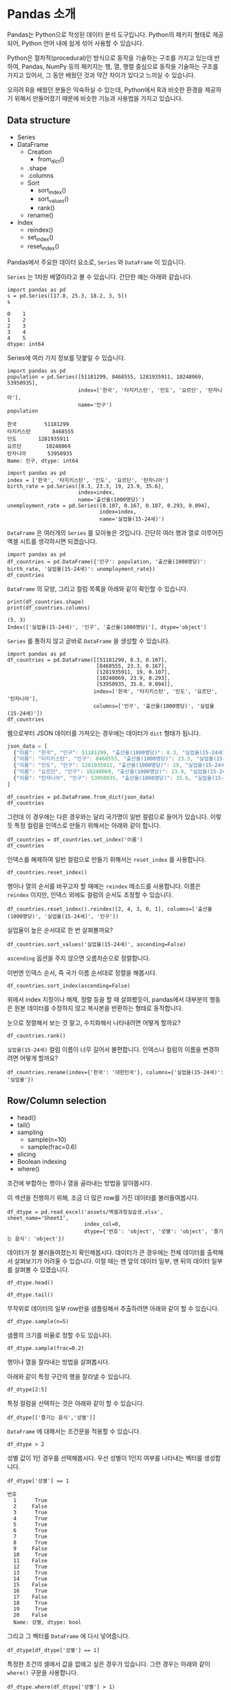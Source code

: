 * Pandas 소개

#+BEGIN_SRC ipython :session :exports none
  %matplotlib inline
  from tabulate import tabulate

  def tab(df):
      print(tabulate(df, headers='keys', tablefmt='orgtbl'))
#+END_SRC

Pandas는 Python으로 작성된 데이터 분석 도구입니다. Python의 패키지 형태로 제공되어, Python 언어 내에 쉽게 섞어 사용할 수 있습니다.

Python은 절차적(procedural)인 방식으로 동작을 기술하는 구조를 가지고 있는데 반하여, Pandas, NumPy 등의 패키지는 행, 열, 행렬 중심으로 동작을 기술하는 구조를 가지고 있어서, 그 동안 배웠던 것과 약간 차이가 있다고 느끼실 수 있습니다.

오히려 R을 배웠던 분들은 익숙하실 수 있는데, Python에서 R과 비슷한 환경을 제공하기 위해서 만들어졌기 때문에 비슷한 기능과 사용법을 가지고 있습니다.


** Data structure

   - Series
   - DataFrame
     - Creation
       - from_dict()
     - .shape
     - .columns
     - Sort
       - sort_index()
       - sort_values()
       - rank()
     - rename()
   - Index
     - reindex()
     - set_index()
     - reset_index()


Pandas에서 주요한 데이터 요소로, ~Series~ 와 ~DataFrame~ 이 있습니다.

~Series~ 는 1차원 배열이라고 볼 수 있습니다. 간단한 예는 아래와 같습니다.

#+BEGIN_SRC ipython :session :results raw :exports both
  import pandas as pd
  s = pd.Series([17.8, 25.3, 18.2, 3, 5])
  s
#+END_SRC

#+RESULTS:
#+BEGIN_EXAMPLE
  0    1
  1    2
  2    3
  3    4
  4    5
  dtype: int64
#+END_EXAMPLE

Series에 여러 가지 정보를 덧붙일 수 있습니다.

#+BEGIN_SRC ipython :session :results raw :exports both
  import pandas as pd
  population = pd.Series([51181299, 8468555, 1281935911, 10248069, 53950935],
                         index=['한국', '타지키스탄', '인도', '요르단', '탄자니아'],
                         name='인구')
  population
#+END_SRC

#+RESULTS:
#+BEGIN_EXAMPLE
  한국         51181299
  타지키스탄       8468555
  인도       1281935911
  요르단        10248069
  탄자니아       53950935
  Name: 인구, dtype: int64
#+END_EXAMPLE

#+BEGIN_SRC ipython :session :results raw :exports both
  import pandas as pd
  index = ['한국', '타지키스탄', '인도', '요르단', '탄자니아']
  birth_rate = pd.Series([8.3, 23.3, 19, 23.9, 35.6],
                         index=index,
                         name='출산율(1000명당)')
  unemployment_rate = pd.Series([0.107, 0.167, 0.107, 0.293, 0.094],
                                index=index,
                                name='실업율(15-24세)')
#+END_SRC

~DataFrame~ 은 여러개의 ~Series~ 를 모아놓은 것입니다. 간단히 여러 행과 열로 이루어진 엑셀 시트를 생각하시면 되겠습니다.

#+BEGIN_SRC ipython :session :results raw :exports code
  import pandas as pd
  df_countries = pd.DataFrame({'인구': population, '출산율(1000명당)': birth_rate, '실업율(15-24세)': unemployment_rate})
  df_countries
#+END_SRC

#+BEGIN_SRC ipython :session :results raw output :exports result
tab(df_countries)
#+END_SRC
#+RESULTS:
|            | 실업율(15-24세) |        인구 | 출산율(1000명당) |
|------------+-----------------+-------------+------------------|
| 한국       |           0.107 | 5.11813e+07 |              8.3 |
| 타지키스탄 |           0.167 | 8.46856e+06 |             23.3 |
| 인도       |           0.107 | 1.28194e+09 |               19 |
| 요르단     |           0.293 | 1.02481e+07 |             23.9 |
| 탄자니아   |           0.094 | 5.39509e+07 |             35.6 |

~DataFrame~ 의 모양, 그리고 컬럼 목록을 아래와 같이 확인할 수 있습니다.

#+BEGIN_SRC ipython :session :results output :exports both
  print(df_countries.shape)
  print(df_countries.columns)
#+END_SRC

#+RESULTS:
: (5, 3)
: Index(['실업율(15-24세)', '인구', '출산율(1000명당)'], dtype='object')


~Series~ 를 통하지 않고 곧바로 ~DataFrame~ 을 생성할 수 있습니다.

#+BEGIN_SRC ipython :session :results raw :exports code
  import pandas as pd
  df_countries = pd.DataFrame([[51181299, 8.3, 0.107],
                               [8468555, 23.3, 0.167],
                               [1281935911, 19, 0.107],
                               [10248069, 23.9, 0.293],
                               [53950935, 35.6, 0.094]],
                              index=['한국', '타지키스탄', '인도', '요르단', '탄자니아'],
                              columns=['인구', '출산율(1000명당)', '실업율(15-24세)'])
  df_countries
#+END_SRC

#+BEGIN_SRC ipython :session :results raw output :exports result
tab(df_countries)
#+END_SRC

#+RESULTS:
|            |        인구 | 출산율(1000명당) | 실업율(15-24세) |
|------------+-------------+------------------+-----------------|
| 한국       | 5.11813e+07 |              8.3 |           0.107 |
| 타지키스탄 | 8.46856e+06 |             23.3 |           0.167 |
| 인도       | 1.28194e+09 |               19 |           0.107 |
| 요르단     | 1.02481e+07 |             23.9 |           0.293 |
| 탄자니아   | 5.39509e+07 |             35.6 |           0.094 |


웹으로부터 JSON 데이터를 가져오는 경우에는 데이터가 ~dict~ 형태가 됩니다.


#+BEGIN_SRC javascript
  json_data = [
    {"이름": "한국", "인구": 51181299, "출산율(1000명당)": 8.3, "실업율(15-24세)": 0.107},
    {"이름": "타지키스탄", "인구": 8468555, "출산율(1000명당)": 23.3, "실업율(15-24세)": 0.167},
    {"이름": "인도", "인구": 1281935911, "출산율(1000명당)": 19, "실업율(15-24세)": 0.107},
    {"이름": "요르단", "인구": 10248069, "출산율(1000명당)": 23.9, "실업율(15-24세)": 0.293},
    {"이름": "탄자니아", "인구": 53950935, "출산율(1000명당)": 35.6, "실업율(15-24세)": 0.094}
  ]
#+END_SRC

#+BEGIN_SRC ipython :session :results raw output :exports none
  json_data = [
    {"이름": "한국", "인구": 51181299, "출산율(1000명당)": 8.3, "실업율(15-24세)": 0.107},
    {"이름": "타지키스탄", "인구": 8468555, "출산율(1000명당)": 23.3, "실업율(15-24세)": 0.167},
    {"이름": "인도", "인구": 1281935911, "출산율(1000명당)": 19, "실업율(15-24세)": 0.107},
    {"이름": "요르단", "인구": 10248069, "출산율(1000명당)": 23.9, "실업율(15-24세)": 0.293},
    {"이름": "탄자니아", "인구": 53950935, "출산율(1000명당)": 35.6, "실업율(15-24세)": 0.094}
  ]
#+END_SRC

#+BEGIN_SRC ipython :session :results raw :exports code
  df_countries = pd.DataFrame.from_dict(json_data)
  df_countries
#+END_SRC

#+BEGIN_SRC ipython :session :results raw output :exports result
  tab(df_countries)
#+END_SRC

#+RESULTS:
|   | 실업율(15-24세) | 이름       |       인구 | 출산율(1000명당) |
|---+-----------------+------------+------------+------------------|
| 0 |           0.107 | 한국       |   51181299 |              8.3 |
| 1 |           0.167 | 타지키스탄 |    8468555 |             23.3 |
| 2 |           0.107 | 인도       | 1281935911 |               19 |
| 3 |           0.293 | 요르단     |   10248069 |             23.9 |
| 4 |           0.094 | 탄자니아   |   53950935 |             35.6 |

그런데 이 경우에는 다른 경우와는 달리 국가명이 일반 컬럼으로 들어가 있습니다. 이렇듯 특정 컬럼을 인덱스로 만들기 위해서는 아래와 같이 합니다.

#+BEGIN_SRC ipython :session :results raw :exports code
  df_countries = df_countries.set_index('이름')
  df_countries
#+END_SRC

#+BEGIN_SRC ipython :session :results raw output :exports result
  tab(df_countries)
#+END_SRC
#+RESULTS:
| 이름       | 실업율(15-24세) |        인구 | 출산율(1000명당) |
|------------+-----------------+-------------+------------------|
| 한국       |           0.107 | 5.11813e+07 |              8.3 |
| 타지키스탄 |           0.167 | 8.46856e+06 |             23.3 |
| 인도       |           0.107 | 1.28194e+09 |               19 |
| 요르단     |           0.293 | 1.02481e+07 |             23.9 |
| 탄자니아   |           0.094 | 5.39509e+07 |             35.6 |

인덱스를 해제하여 일반 컬럼으로 만들기 위해서는 ~reset_index~ 를 사용합니다.

#+BEGIN_SRC ipython :session :results raw :exports code
  df_countries.reset_index()
#+END_SRC

#+BEGIN_SRC ipython :session :results raw output :exports result
  tab(df_countries.reset_index())
#+END_SRC

#+RESULTS:
|   | 이름       | 실업율(15-24세) |       인구 | 출산율(1000명당) |
|---+------------+-----------------+------------+------------------|
| 0 | 한국       |           0.107 |   51181299 |              8.3 |
| 1 | 타지키스탄 |           0.167 |    8468555 |             23.3 |
| 2 | 인도       |           0.107 | 1281935911 |               19 |
| 3 | 요르단     |           0.293 |   10248069 |             23.9 |
| 4 | 탄자니아   |           0.094 |   53950935 |             35.6 |

행이나 열의 순서를 바꾸고자 할 때에는 ~reindex~ 메소드를 사용합니다. 이름은 ~reindex~ 이지만, 인덱스 외에도 컬럼의 순서도 조정할 수 있습니다.

#+BEGIN_SRC ipython :session :results raw :exports code
  df_countries.reset_index().reindex([2, 4, 3, 0, 1], columns=['출산율(1000명당)', '실업율(15-24세)', '인구'])
#+END_SRC

#+BEGIN_SRC ipython :session :results raw output :exports result
  tab(df_countries.reset_index().reindex([2, 4, 3, 0, 1], columns=['출산율(1000명당)', '실업율(15-24세)', '인구']))
#+END_SRC
#+RESULTS:
|   | 출산율(1000명당) | 실업율(15-24세) |        인구 |
|---+------------------+-----------------+-------------|
| 2 |               19 |           0.107 | 1.28194e+09 |
| 4 |             35.6 |           0.094 | 5.39509e+07 |
| 3 |             23.9 |           0.293 | 1.02481e+07 |
| 0 |              8.3 |           0.107 | 5.11813e+07 |
| 1 |             23.3 |           0.167 | 8.46856e+06 |

실업율이 높은 순서대로 한 번 살펴볼까요?

#+BEGIN_SRC ipython :session :results raw :exports code
  df_countries.sort_values('실업율(15-24세)', ascending=False)
#+END_SRC

#+BEGIN_SRC ipython :session :results raw output :exports result
  tab(df_countries.sort_values('실업율(15-24세)', ascending=False))
#+END_SRC

#+RESULTS:
|            | 실업율(15-24세) |        인구 | 출산율(1000명당) |
|------------+-----------------+-------------+------------------|
| 요르단     |           0.293 | 1.02481e+07 |             23.9 |
| 타지키스탄 |           0.167 | 8.46856e+06 |             23.3 |
| 한국       |           0.107 | 5.11813e+07 |              8.3 |
| 인도       |           0.107 | 1.28194e+09 |               19 |
| 탄자니아   |           0.094 | 5.39509e+07 |             35.6 |

~ascending~ 옵션을 주지 않으면 오름차순으로 정렬합니다.

이번엔 인덱스 순서, 즉 국가 이름 순서대로 정렬을 해봅시다.

#+BEGIN_SRC ipython :session :results raw :exports code
  df_countries.sort_index(ascending=False)
#+END_SRC

#+BEGIN_SRC ipython :session :results raw output :exports result
  tab(df_countries.sort_index(ascending=False))
#+END_SRC

#+RESULTS:
|            | 실업율(15-24세) |        인구 | 출산율(1000명당) |
|------------+-----------------+-------------+------------------|
| 한국       |           0.107 | 5.11813e+07 |              8.3 |
| 탄자니아   |           0.094 | 5.39509e+07 |             35.6 |
| 타지키스탄 |           0.167 | 8.46856e+06 |             23.3 |
| 인도       |           0.107 | 1.28194e+09 |               19 |
| 요르단     |           0.293 | 1.02481e+07 |             23.9 |

위에서 index 지정이나 해제, 정렬 등을 할 때 살펴봤듯이, pandas에서 대부분의 행동은 원본 데이터를 수정하지 않고 복사본을 반환하는 형태로 동작합니다.

눈으로 정렬해서 보는 것 말고, 수치화해서 나타내려면 어떻게 할까요?

#+BEGIN_SRC ipython :session :results raw :exports code
  df_countries.rank()
#+END_SRC

#+BEGIN_SRC ipython :session :results raw output :exports result
  tab(df_countries.rank())
#+END_SRC

#+RESULTS:
|            | 실업율(15-24세) | 인구 | 출산율(1000명당) |
|------------+-----------------+------+------------------|
| 한국       |             2.5 |    3 |                1 |
| 타지키스탄 |               4 |    1 |                3 |
| 인도       |             2.5 |    5 |                2 |
| 요르단     |               5 |    2 |                4 |
| 탄자니아   |               1 |    4 |                5 |

~실업율(15-24세)~ 컬럼 이름이 너무 길어서 불편합니다. 인덱스나 컬럼의 이름을 변경하려면 어떻게 할까요?

#+BEGIN_SRC ipython :session :results raw :exports code
  df_countries.rename(index={'한국': '대한민국'}, columns={'실업율(15-24세)': '실업율'})
#+END_SRC

#+BEGIN_SRC ipython :session :results raw output :exports result
  tab(df_countries.rename(index={'한국': '대한민국'}, columns={'실업율(15-24세)': '실업율'}))
#+END_SRC

#+RESULTS:
|            |        인구 | 출산율(1000명당) | 실업율 |
|------------+-------------+------------------+--------|
| 대한민국   | 5.11813e+07 |              8.3 |  0.107 |
| 타지키스탄 | 8.46856e+06 |             23.3 |  0.167 |
| 인도       | 1.28194e+09 |               19 |  0.107 |
| 요르단     | 1.02481e+07 |             23.9 |  0.293 |
| 탄자니아   | 5.39509e+07 |             35.6 |  0.094 |


** Row/Column selection

   - head()
   - tail()
   - sampling
     - sample(n=10)
     - sample(frac=0.6)
   - slicing
   - Boolean indexing
   - where()

조건에 부합하는 행이나 열을 골라내는 방법을 알아봅시다.

이 섹션을 진행하기 위해, 조금 더 많은 row를 가진 데이터를 불러들여봅시다.

#+BEGIN_SRC ipython :session :exports code :results raw
  df_dtype = pd.read_excel('assets/엑셀과정실습생.xlsx', sheet_name='Sheet1',
                           index_col=0,
                           dtype={'번호': 'object', '성별': 'object', '즐기는 음식': 'object'})
#+END_SRC

데이터가 잘 불러들여졌는지 확인해봅시다. 데이터가 큰 경우에는 전체 데이터를 출력해서 살펴보기가 어려울 수 있습니다. 이럴 때는 맨 앞의 데이터 일부, 맨 뒤의 데이터 일부를 살펴볼 수 있겠습니다.

#+BEGIN_SRC ipython :session :results raw :exports code
df_dtype.head()
#+END_SRC

#+BEGIN_SRC ipython :session :results raw output :exports result
tab(df_dtype.head())
#+END_SRC

#+RESULTS:
| 번호 | 나이 | 성별 | 신장(cm) | 몸무게(kg) | 즐기는 음식 |
|------+------+------+----------+------------+-------------|
|    1 |   30 |    1 |      183 |         82 |           1 |
|    2 |   28 |    2 |      160 |         62 |           3 |
|    3 |   27 |    1 |      178 |         77 |           2 |
|    4 |   23 |    1 |      172 |         70 |           2 |
|    5 |   25 |    1 |      168 |         72 |           3 |

#+BEGIN_SRC ipython :session :results raw :exports code
df_dtype.tail()
#+END_SRC

#+BEGIN_SRC ipython :session :results raw output :exports result
tab(df_dtype.tail())
#+END_SRC

#+RESULTS:
| 번호 | 나이 | 성별 | 신장(cm) | 몸무게(kg) | 즐기는 음식 |
|------+------+------+----------+------------+-------------|
|   16 |   33 |    1 |      177 |         72 |           2 |
|   17 |   38 |    2 |      159 |         55 |           1 |
|   18 |   26 |    1 |      166 |         69 |           3 |
|   19 |   26 |    1 |      169 |         66 |           2 |
|   20 |   28 |    2 |      159 |         60 |           2 |

무작위로 데이터의 일부 row만을 샘플링해서 추출하려면 아래와 같이 할 수 있습니다.

#+BEGIN_SRC ipython :session :results raw :exports code
df_dtype.sample(n=5)
#+END_SRC

#+BEGIN_SRC ipython :session :results raw output :exports result
tab(df_dtype.sample(n=5))
#+END_SRC

#+RESULTS:
| 번호 | 나이 | 성별 | 신장(cm) | 몸무게(kg) | 즐기는 음식 |
|------+------+------+----------+------------+-------------|
|    1 |   30 |    1 |      183 |         82 |           1 |
|    4 |   23 |    1 |      172 |         70 |           2 |
|   20 |   28 |    2 |      159 |         60 |           2 |
|    3 |   27 |    1 |      178 |         77 |           2 |
|   12 |   26 |    1 |      173 |         70 |           2 |

샘플의 크기를 비율로 정할 수도 있습니다.

#+BEGIN_SRC ipython :session :results raw :exports code
df_dtype.sample(frac=0.2)
#+END_SRC

#+BEGIN_SRC ipython :session :results raw output :exports result
tab(df_dtype.sample(frac=0.2))
#+END_SRC

#+RESULTS:
| 번호 | 나이 | 성별 | 신장(cm) | 몸무게(kg) | 즐기는 음식 |
|------+------+------+----------+------------+-------------|
|   10 |   31 |    1 |      183 |         77 |           3 |
|   19 |   26 |    1 |      169 |         66 |           2 |
|   18 |   26 |    1 |      166 |         69 |           3 |
|   17 |   38 |    2 |      159 |         55 |           1 |

행이나 열을 잘라내는 방법을 살펴봅시다.

아래와 같이 특정 구간의 행을 잘라낼 수 있습니다.

#+BEGIN_SRC ipython :session :results raw :exports code
df_dtype[2:5]
#+END_SRC

#+BEGIN_SRC ipython :session :results raw output :exports result
tab(df_dtype[2:5])
#+END_SRC

#+RESULTS:
| 번호 | 나이 | 성별 | 신장(cm) | 몸무게(kg) | 즐기는 음식 |
|------+------+------+----------+------------+-------------|
|    3 |   27 |    1 |      178 |         77 |           2 |
|    4 |   23 |    1 |      172 |         70 |           2 |
|    5 |   25 |    1 |      168 |         72 |           3 |

특정 컬럼을 선택하는 것은 아래와 같이 할 수 있습니다.

#+BEGIN_SRC ipython :session :results raw :exports code
df_dtype[['즐기는 음식','성별']]
#+END_SRC

#+BEGIN_SRC ipython :session :results raw output :exports result
tab(df_dtype[['즐기는 음식','성별']])
#+END_SRC

#+RESULTS:
| 번호 | 즐기는 음식 | 성별 |
|------+-------------+------|
|    1 |           1 |    1 |
|    2 |           3 |    2 |
|    3 |           2 |    1 |
|    4 |           2 |    1 |
|    5 |           3 |    1 |
|    6 |           1 |    1 |
|    7 |           1 |    1 |
|    8 |           3 |    1 |
|    9 |           2 |    2 |
|   10 |           3 |    1 |
|   11 |           1 |    2 |
|   12 |           2 |    1 |
|   13 |           3 |    1 |
|   14 |           3 |    1 |
|   15 |           2 |    2 |
|   16 |           2 |    1 |
|   17 |           1 |    2 |
|   18 |           3 |    1 |
|   19 |           2 |    1 |
|   20 |           2 |    2 |

~DataFrame~ 에 대해서는 조건문을 적용할 수 있습니다.

#+BEGIN_SRC ipython :session :results raw :exports code
df_dtype > 2
#+END_SRC

#+BEGIN_SRC ipython :session :results raw output :exports result
tab(df_dtype > 2)
#+END_SRC

#+RESULTS:
| 번호 | 나이 | 성별 | 신장(cm) | 몸무게(kg) | 즐기는 음식 |
|------+------+------+----------+------------+-------------|
|    1 |    1 |    0 |        1 |          1 |           0 |
|    2 |    1 |    0 |        1 |          1 |           1 |
|    3 |    1 |    0 |        1 |          1 |           0 |
|    4 |    1 |    0 |        1 |          1 |           0 |
|    5 |    1 |    0 |        1 |          1 |           1 |
|    6 |    1 |    0 |        1 |          1 |           0 |
|    7 |    1 |    0 |        1 |          1 |           0 |
|    8 |    1 |    0 |        1 |          1 |           1 |
|    9 |    1 |    0 |        1 |          1 |           0 |
|   10 |    1 |    0 |        1 |          1 |           1 |
|   11 |    1 |    0 |        1 |          1 |           0 |
|   12 |    1 |    0 |        1 |          1 |           0 |
|   13 |    1 |    0 |        1 |          1 |           1 |
|   14 |    1 |    0 |        1 |          1 |           1 |
|   15 |    1 |    0 |        1 |          1 |           0 |
|   16 |    1 |    0 |        1 |          1 |           0 |
|   17 |    1 |    0 |        1 |          1 |           0 |
|   18 |    1 |    0 |        1 |          1 |           1 |
|   19 |    1 |    0 |        1 |          1 |           0 |
|   20 |    1 |    0 |        1 |          1 |           0 |

성별 값이 1인 경우를 선택해봅시다. 우선 성별이 1인지 여부를 나타내는 벡터를 생성합니다.

#+BEGIN_SRC ipython :session :results raw :exports both
df_dtype['성별'] == 1
#+END_SRC

#+RESULTS:
#+BEGIN_EXAMPLE
번호
  1      True
  2     False
  3      True
  4      True
  5      True
  6      True
  7      True
  8      True
  9     False
  10     True
  11    False
  12     True
  13     True
  14     True
  15    False
  16     True
  17    False
  18     True
  19     True
  20    False
  Name: 성별, dtype: bool
#+END_EXAMPLE

그리고 그 벡터를 ~DataFrame~ 에 다시 넣어줍니다.

#+BEGIN_SRC ipython :session :results raw :exports code
  df_dtype[df_dtype['성별'] == 1]
#+END_SRC

#+BEGIN_SRC ipython :session :results raw output :exports result
  tab(df_dtype[df_dtype['성별'] == 1])
#+END_SRC

#+RESULTS:
| 번호 | 나이 | 성별 | 신장(cm) | 몸무게(kg) | 즐기는 음식 |
|------+------+------+----------+------------+-------------|
|    1 |   30 |    1 |      183 |         82 |           1 |
|    3 |   27 |    1 |      178 |         77 |           2 |
|    4 |   23 |    1 |      172 |         70 |           2 |
|    5 |   25 |    1 |      168 |         72 |           3 |
|    6 |   27 |    1 |      179 |         77 |           1 |
|    7 |   26 |    1 |      169 |         71 |           1 |
|    8 |   29 |    1 |      171 |         75 |           3 |
|   10 |   31 |    1 |      183 |         77 |           3 |
|   12 |   26 |    1 |      173 |         70 |           2 |
|   13 |   35 |    1 |      173 |         68 |           3 |
|   14 |   24 |    1 |      176 |         66 |           3 |
|   16 |   33 |    1 |      177 |         72 |           2 |
|   18 |   26 |    1 |      166 |         69 |           3 |
|   19 |   26 |    1 |      169 |         66 |           2 |

특정한 조건의 셀에서 값을 없애고 싶은 경우가 있습니다. 그런 경우는 아래와 같이 ~where()~ 구문을 사용합니다.

#+BEGIN_SRC ipython :session :results raw :exports code
df_dtype.where(df_dtype['성별'] > 1)
#+END_SRC

#+BEGIN_SRC ipython :session :results raw output :exports result
tab(df_dtype.where(df_dtype['성별'] > 1))
#+END_SRC

#+RESULTS:
| 번호 | 나이 | 성별 | 신장(cm) | 몸무게(kg) | 즐기는 음식 |
|------+------+------+----------+------------+-------------|
|    1 |  nan |  nan |      nan |        nan |         nan |
|    2 |   28 |    2 |      160 |         62 |           3 |
|    3 |  nan |  nan |      nan |        nan |         nan |
|    4 |  nan |  nan |      nan |        nan |         nan |
|    5 |  nan |  nan |      nan |        nan |         nan |
|    6 |  nan |  nan |      nan |        nan |         nan |
|    7 |  nan |  nan |      nan |        nan |         nan |
|    8 |  nan |  nan |      nan |        nan |         nan |
|    9 |   34 |    2 |      158 |         60 |           2 |
|   10 |  nan |  nan |      nan |        nan |         nan |
|   11 |   26 |    2 |      162 |         59 |           1 |
|   12 |  nan |  nan |      nan |        nan |         nan |
|   13 |  nan |  nan |      nan |        nan |         nan |
|   14 |  nan |  nan |      nan |        nan |         nan |
|   15 |   29 |    2 |      170 |         70 |           2 |
|   16 |  nan |  nan |      nan |        nan |         nan |
|   17 |   38 |    2 |      159 |         55 |           1 |
|   18 |  nan |  nan |      nan |        nan |         nan |
|   19 |  nan |  nan |      nan |        nan |         nan |
|   20 |   28 |    2 |      159 |         60 |           2 |

~where~ 구문에는 ~DataFrame~ 도 인자로 줄 수 있습니다.

#+BEGIN_SRC ipython :session :results raw :exports code
df_dtype.where(df_dtype > 1)
#+END_SRC

#+BEGIN_SRC ipython :session :results raw output :exports result
tab(df_dtype.where(df_dtype > 1))
#+END_SRC

#+RESULTS:
| 번호 | 나이 | 성별 | 신장(cm) | 몸무게(kg) | 즐기는 음식 |
|------+------+------+----------+------------+-------------|
|    1 |   30 |  nan |      183 |         82 |         nan |
|    2 |   28 |    2 |      160 |         62 |           3 |
|    3 |   27 |  nan |      178 |         77 |           2 |
|    4 |   23 |  nan |      172 |         70 |           2 |
|    5 |   25 |  nan |      168 |         72 |           3 |
|    6 |   27 |  nan |      179 |         77 |         nan |
|    7 |   26 |  nan |      169 |         71 |         nan |
|    8 |   29 |  nan |      171 |         75 |           3 |
|    9 |   34 |    2 |      158 |         60 |           2 |
|   10 |   31 |  nan |      183 |         77 |           3 |
|   11 |   26 |    2 |      162 |         59 |         nan |
|   12 |   26 |  nan |      173 |         70 |           2 |
|   13 |   35 |  nan |      173 |         68 |           3 |
|   14 |   24 |  nan |      176 |         66 |           3 |
|   15 |   29 |    2 |      170 |         70 |           2 |
|   16 |   33 |  nan |      177 |         72 |           2 |
|   17 |   38 |    2 |      159 |         55 |         nan |
|   18 |   26 |  nan |      166 |         69 |           3 |
|   19 |   26 |  nan |      169 |         66 |           2 |
|   20 |   28 |    2 |      159 |         60 |           2 |


** Data Transform

데이터에 변경을 가하는 방법을 알아봅시다.


 - Series.map()
 - Series.apply()
 - DataFrame.apply()
 - DataFrame.applymap()


Series에서는 ~map~ 과 ~apply~ 를 사용할 수 있습니다. 

~map~ 은 주어진 원소의 값을 상응하는 다른 값으로 변환합니다. map은 하나의 기본인자를 받는데, ~dict~ 혹은 함수를 넣을 수 있습니다.

#+BEGIN_SRC ipython :session :results raw :exports both
  import pandas as pd
  s = pd.Series([200, 300, 400, 500])
  d = {200: 'OK', 300: 'Redirect', 400: 'Client error', 500: 'Server error'}
  s.map(d)
#+END_SRC

#+RESULTS:
#+BEGIN_EXAMPLE
  0              OK
  1        Redirect
  2    Client error
  3    Server error
  dtype: object
#+END_EXAMPLE


또는 모든 값이 포함된 ~dict~ 대신, 값을 계산하는 규칙이 담긴 함수를 넣을 수도 있습니다.

#+BEGIN_SRC ipython :session :results raw :exports both
  import pandas as pd
  s = pd.Series([13, 22, 31, 44, 55])
  s.map(lambda x: round(x, -1))
#+END_SRC

#+RESULTS:
#+BEGIN_EXAMPLE
  0    10
  1    20
  2    30
  3    40
  4    60
  dtype: int64
#+END_EXAMPLE

이와 비슷하게, ~apply~ 함수도 인자로 함수를 주어 비슷한 결과를 줄 수 있습니다.

#+BEGIN_SRC ipython :session :results raw :exports both
  import pandas as pd
  s = pd.Series([13, 22, 31, 44, 55])
  s.apply(lambda x: round(x, -1))
#+END_SRC

#+RESULTS:
#+BEGIN_EXAMPLE
  0    10
  1    20
  2    30
  3    40
  4    60
  dtype: int64
#+END_EXAMPLE

두 함수의 주요한 차이점은, ~apply~ 는 ~args~ 인자 등을 사용해 함수에 전달될 인자를 지정할 수 있다는 점에 있습니다. 

~DataFrame~ 에 대해서 값을 변경할 때도, 특정한 한 개의 컬럼만을 변화시킬 때는 그 컬럼에 대한 ~Series~ 를 다루는 셈이기 때문에, 위의 상황과 동일하다고 볼 수 있습니다.

(다시 한번 주의할 사항은, 여기서 apply, map 등 변환 함수는, 본 데이터를 변화시키지는 않고, 변화된 복사본을 반환합니다.)

DataFrame에 대해서는 ~apply~, ~applymap~ 을 사용할 수 있습니다.

#+BEGIN_SRC ipython :session :results raw :exports result
df_dtype[['신장(cm)', '몸무게(kg)']].apply(lambda x: round(x, -1))
#+END_SRC

#+RESULTS:
#+BEGIN_EXAMPLE
    신장(cm)  몸무게(kg)
  번호                 
  1      180       80
  2      160       60
  3      180       80
  4      170       70
  5      170       70
  6      180       80
  7      170       70
  8      170       80
  9      160       60
  10     180       80
  11     160       60
  12     170       70
  13     170       70
  14     180       70
  15     170       70
  16     180       70
  17     160       60
  18     170       70
  19     170       70
  20     160       60
#+END_EXAMPLE

#+BEGIN_SRC ipython :session :results raw :exports result
df_dtype[['신장(cm)', '몸무게(kg)']].applymap(lambda x: round(x, -1))
#+END_SRC

#+RESULTS:
#+BEGIN_EXAMPLE
    신장(cm)  몸무게(kg)
  번호                 
  1      180       80
  2      160       60
  3      180       80
  4      170       70
  5      170       70
  6      180       80
  7      170       70
  8      170       80
  9      160       60
  10     180       80
  11     160       60
  12     170       70
  13     170       70
  14     180       70
  15     170       70
  16     180       70
  17     160       60
  18     170       70
  19     170       70
  20     160       60
#+END_EXAMPLE

~apply~ 와 ~applymap~ 이 비슷한 기능을 하는 것 같습니다. 하지만 ~apply~ 는 아래와 같이 각 열 전체, 각 행 전체에 대해 사용할 수 있습니다.

#+BEGIN_SRC ipython :session :results raw :exports result
  df_dtype[['신장(cm)', '몸무게(kg)']].apply(lambda x: np.mean(x), axis=0)
#+END_SRC

#+RESULTS:
#+BEGIN_EXAMPLE
  신장(cm)      170.25
  몸무게(kg)     68.90
  dtype: float64
#+END_EXAMPLE

#+BEGIN_SRC ipython :session :results raw :exports result
  df_dtype[['신장(cm)', '몸무게(kg)']].apply(lambda x: np.mean(x), axis=1)
#+END_SRC

#+RESULTS:
#+BEGIN_EXAMPLE
번호
  1     132.5
  2     111.0
  3     127.5
  4     121.0
  5     120.0
  6     128.0
  7     120.0
  8     123.0
  9     109.0
  10    130.0
  11    110.5
  12    121.5
  13    120.5
  14    121.0
  15    120.0
  16    124.5
  17    107.0
  18    117.5
  19    117.5
  20    109.5
  dtype: float64
#+END_EXAMPLE

이것은 ~apply~ 에게 전달된 함수가 차원을 줄이는 함수인 경우에만 해당됩니다. 예를 들어, ~np.sum~ 이나 ~np.mean~ 함수는 배열을 주면 하나의 값을 반환합니다. ~apply~ 는 이런 함수도 처리할 수 있습니다. 하지만 ~applymap~ 은 하나하나의 원소를 함수에 전달하기 때문에 하나의 값을 받아 하나의 값을 반환하는, Numpy식 표현에 따르면 ufunc(universal function)만을 사용해야 합니다.


** Reshaping

 - merge()
 - pivot_table()
 - melt()


마지막으로, 데이터의 모양을 변경하는 기능을 살펴보겠습니다.

*** merge

우선, ~merge~ 에 대해 살펴보겠습니다. ~merge~ 는 앞서 [[file:excel-1.org][Excel 파일 다루기 1]]에서 설명했듯이, Excel의 vlookup 기능과 같다고 할 수 있습니다.

#+BEGIN_SRC ipython :session :results raw :exports code
  df_food = pd.DataFrame([('한식', 31), ('일식', 4), ('중식', 54)], index=[1, 2, 3], columns=['음식이름', '식당 수'])
  df_food
#+END_SRC

#+RESULTS:
#+BEGIN_EXAMPLE
  음식이름  식당 수
  1   한식    31
  2   일식     4
  3   중식    54
#+END_EXAMPLE

#+BEGIN_SRC ipython :session :results raw :exports code
  pd.merge(df_dtype, df_food, left_on='즐기는 음식', right_index=True)
#+END_SRC

#+BEGIN_SRC ipython :session :results raw output :exports result
  tab(pd.merge(df_dtype, df_food, left_on='즐기는 음식', right_index=True))
#+END_SRC

#+RESULTS:
| 번호 | 나이 | 성별 | 신장(cm) | 몸무게(kg) | 즐기는 음식 | 음식이름 | 식당 수 |
|------+------+------+----------+------------+-------------+----------+---------|
|    1 |   30 |    1 |      183 |         82 |           1 | 한식     |      31 |
|    2 |   28 |    2 |      160 |         62 |           3 | 중식     |      54 |
|    3 |   27 |    1 |      178 |         77 |           2 | 일식     |       4 |
|    4 |   23 |    1 |      172 |         70 |           2 | 일식     |       4 |
|    5 |   25 |    1 |      168 |         72 |           3 | 중식     |      54 |
|    6 |   27 |    1 |      179 |         77 |           1 | 한식     |      31 |
|    7 |   26 |    1 |      169 |         71 |           1 | 한식     |      31 |
|    8 |   29 |    1 |      171 |         75 |           3 | 중식     |      54 |
|    9 |   34 |    2 |      158 |         60 |           2 | 일식     |       4 |
|   10 |   31 |    1 |      183 |         77 |           3 | 중식     |      54 |
|   11 |   26 |    2 |      162 |         59 |           1 | 한식     |      31 |
|   12 |   26 |    1 |      173 |         70 |           2 | 일식     |       4 |
|   13 |   35 |    1 |      173 |         68 |           3 | 중식     |      54 |
|   14 |   24 |    1 |      176 |         66 |           3 | 중식     |      54 |
|   15 |   29 |    2 |      170 |         70 |           2 | 일식     |       4 |
|   16 |   33 |    1 |      177 |         72 |           2 | 일식     |       4 |
|   17 |   38 |    2 |      159 |         55 |           1 | 한식     |      31 |
|   18 |   26 |    1 |      166 |         69 |           3 | 중식     |      54 |
|   19 |   26 |    1 |      169 |         66 |           2 | 일식     |       4 |
|   20 |   28 |    2 |      159 |         60 |           2 | 일식     |       4 |

~merge~ 는 왼쪽, 오른쪽 두 개의 ~DataFrame~ 을 병합합니다. 병합할 때 기준이 되는 컬럼을 지정해야 하는데, 왼쪽 ~DataFrame~ 에서 한 개의 컬럼, 오른쪽 ~DataFrame~ 에서 한 개의 컬럼을 지정합니다. 양쪽 각 기준 컬럼의 값이 서로 일치할 때 해당 행을 병합합니다.

 - ~left_on='컬럼이름'~
 - ~left_index=True~
 - ~right_on='컬럼이름'~
 - ~right_index=True~
 - ~on='컬럼이름'~

양쪽 ~DataFrame~ 에서 각각 기준이 되는 컬럼의 이름이 서로 같을 때는 ~on='컬럼이름'~ 인자를 사용합니다. 양쪽 ~DataFrame~ 의 기준 컬럼의 이름이 서로 다를 때는 ~left_on='컬럼이름'~, ~right_on='컬럼이름'~ 을 사용해서 각각 컬럼의 이름을 지정합니다. 만약 기준이 되는 컬럼이 인덱스 컬럼이라면 ~left_index=True~, ~right_index=True~ 를 사용합니다.

#+BEGIN_SRC ipython :session :results raw :exports code
  df_food = pd.DataFrame([(1, '한식', 31), (2, '일식', 4), (3, '중식', 54), (4, '태국음식', 2)], columns=['즐기는 음식', '음식이름', '식당 수'])
  df_food
#+END_SRC

#+RESULTS:
#+BEGIN_EXAMPLE
   즐기는 음식  음식이름  식당 수
  0       1    한식    31
  1       2    일식     4
  2       3    중식    54
  3       4  태국음식     2
#+END_EXAMPLE

#+BEGIN_SRC ipython :session :results raw :exports code
  pd.merge(df_dtype, df_food, on='즐기는 음식')
#+END_SRC

#+BEGIN_SRC ipython :session :results raw output :exports result
  tab(pd.merge(df_dtype, df_food, on='즐기는 음식'))
#+END_SRC

#+RESULTS:
|    | 나이 | 성별 | 신장(cm) | 몸무게(kg) | 즐기는 음식 | 음식이름 | 식당 수 |
|----+------+------+----------+------------+-------------+----------+---------|
|  0 |   30 |    1 |      183 |         82 |           1 | 한식     |      31 |
|  1 |   27 |    1 |      179 |         77 |           1 | 한식     |      31 |
|  2 |   26 |    1 |      169 |         71 |           1 | 한식     |      31 |
|  3 |   26 |    2 |      162 |         59 |           1 | 한식     |      31 |
|  4 |   38 |    2 |      159 |         55 |           1 | 한식     |      31 |
|  5 |   28 |    2 |      160 |         62 |           3 | 중식     |      54 |
|  6 |   25 |    1 |      168 |         72 |           3 | 중식     |      54 |
|  7 |   29 |    1 |      171 |         75 |           3 | 중식     |      54 |
|  8 |   31 |    1 |      183 |         77 |           3 | 중식     |      54 |
|  9 |   35 |    1 |      173 |         68 |           3 | 중식     |      54 |
| 10 |   24 |    1 |      176 |         66 |           3 | 중식     |      54 |
| 11 |   26 |    1 |      166 |         69 |           3 | 중식     |      54 |
| 12 |   27 |    1 |      178 |         77 |           2 | 일식     |       4 |
| 13 |   23 |    1 |      172 |         70 |           2 | 일식     |       4 |
| 14 |   34 |    2 |      158 |         60 |           2 | 일식     |       4 |
| 15 |   26 |    1 |      173 |         70 |           2 | 일식     |       4 |
| 16 |   29 |    2 |      170 |         70 |           2 | 일식     |       4 |
| 17 |   33 |    1 |      177 |         72 |           2 | 일식     |       4 |
| 18 |   26 |    1 |      169 |         66 |           2 | 일식     |       4 |
| 19 |   28 |    2 |      159 |         60 |           2 | 일식     |       4 |

~merge~ 의 중요한 인자 중 하나인 ~how~ 에 대해서 살펴봅시다.

~how~ 인자에 들어갈 수 있는 값으로는 아래와 같은 것들이 있습니다:

 - ~inner~
 - ~left~
 - ~right~
 - ~outer~

~how~ 인자를 지정하지 않으면 기본적으로는 ~inner~ 가 사용됩니다.

하나씩 간단히 살펴보겠습니다. 우선 예제로 사용할 데이터를 보겠습니다.

#+BEGIN_SRC ipython :session :results raw :exports code
  df_left = pd.DataFrame([(1, 'One'), (2, 'Two'), (3, 'Three'), (5, 'Five'), (7, 'Seven'), (9, 'Nine')], columns=['Key', 'EnName'])
  df_left
#+END_SRC

#+BEGIN_SRC ipython :session :results raw output :exports result
tab(df_left)
#+END_SRC

#+RESULTS:
|   | Key | EnName |
|---+-----+--------|
| 0 |   1 | One    |
| 1 |   2 | Two    |
| 2 |   3 | Three  |
| 3 |   5 | Five   |
| 4 |   7 | Seven  |
| 5 |   9 | Nine   |

#+BEGIN_SRC ipython :session :results raw :exports code
  df_right = pd.DataFrame([(2, '이'), (4, '사'), (6, '육'), (8, '팔'), (9, '구'), (10, '십')], columns=['Key', 'KrName'])
  df_right
#+END_SRC

#+BEGIN_SRC ipython :session :results raw output :exports result
tab(df_right)
#+END_SRC

#+RESULTS:
|   | Key | KrName |
|---+-----+--------|
| 0 |   2 | 이     |
| 1 |   4 | 사     |
| 2 |   6 | 육     |
| 3 |   8 | 팔     |
| 4 |   9 | 구     |
| 5 |  10 | 십     |

왼쪽 ~DataFrame~ 은 숫자와 영어 이름, 오른쪽 ~DataFrame~ 은 숫자와 한글 이름이 들어있습니다.

두 ~DataFrame~ 은 짝수 홀수로 이루어져 있는데, 2와 9만 양쪽에 모두 들어있습니다.

#+BEGIN_SRC ipython :session :results raw :exports code
  pd.merge(df_left, df_right, on='Key', how='inner')
#+END_SRC

#+BEGIN_SRC ipython :session :results raw output :exports result
  tab(pd.merge(df_left, df_right, on='Key', how='inner'))
#+END_SRC

#+RESULTS:
|   | Key | EnName | KrName |
|---+-----+--------+--------|
| 0 |   2 | Two    | 이     |
| 1 |   9 | Nine   | 구     |

~inner~ 방식은, 양쪽 모두에 존재하는 key만을 결과로 내놓습니다.

#+BEGIN_SRC ipython :session :results raw :exports code
  pd.merge(df_left, df_right, on='Key', how='left')
#+END_SRC

#+BEGIN_SRC ipython :session :results raw output :exports result
  tab(pd.merge(df_left, df_right, on='Key', how='left'))
#+END_SRC

#+RESULTS:
|   | Key | EnName | KrName |
|---+-----+--------+--------|
| 0 |   1 | One    |    nan |
| 1 |   2 | Two    |     이 |
| 2 |   3 | Three  |    nan |
| 3 |   5 | Five   |    nan |
| 4 |   7 | Seven  |    nan |
| 5 |   9 | Nine   |     구 |

~left~ 방식을 사용하니, key로 사용된 값은 홀수값들, 즉 ~df_left~ 에 존재하는 key들만 남아있습니다. ~df_right~ 에도 등장하는 key들은 값이 병합되어 들어갔지만, ~df_right~ 에만 등장하고 ~df_left~ 에는 없는 key들은 아예 보이지 않습니다. 즉, '기준'이 left ~DataFrame~ 이 되어 결과가 나왔습니다.

그러면 이번엔 ~right~ 방식을 살펴볼까요?

#+BEGIN_SRC ipython :session :results raw :exports code
  pd.merge(df_left, df_right, on='Key', how='right')
#+END_SRC

#+BEGIN_SRC ipython :session :results raw output :exports result
  tab(pd.merge(df_left, df_right, on='Key', how='right'))
#+END_SRC

#+RESULTS:
|   | Key | EnName | KrName |
|---+-----+--------+--------|
| 0 |   2 |    Two | 이     |
| 1 |   9 |   Nine | 구     |
| 2 |   4 |    nan | 사     |
| 3 |   6 |    nan | 육     |
| 4 |   8 |    nan | 팔     |
| 5 |  10 |    nan | 십     |

이번에는 오른쪽 ~DataFrame~ 이 기준이 되었습니다.

그럼 ~outer~ 방식은 어떨까요?

#+BEGIN_SRC ipython :session :results raw :exports code
  pd.merge(df_left, df_right, on='Key', how='outer')
#+END_SRC

#+BEGIN_SRC ipython :session :results raw output :exports result
  tab(pd.merge(df_left, df_right, on='Key', how='outer'))
#+END_SRC

#+RESULTS:
|   | Key | EnName | KrName |
|---+-----+--------+--------|
| 0 |   1 | One    | nan    |
| 1 |   2 | Two    | 이     |
| 2 |   3 | Three  | nan    |
| 3 |   5 | Five   | nan    |
| 4 |   7 | Seven  | nan    |
| 5 |   9 | Nine   | 구     |
| 6 |   4 | nan    | 사     |
| 7 |   6 | nan    | 육     |
| 8 |   8 | nan    | 팔     |
| 9 |  10 | nan    | 십     |

양쪽 한군데서라도 등장한 key는 모두 나왔습니다.

이렇듯, ~inner~, ~outer~는 각각 두 ~DataFrame~ 의 교집합, 합집합인 결과를, ~left~, ~right~ 는 각각 왼쪽 키 집합, 오른쪽 키 집합을 기준으로 한 결과를 돌려줍니다.

이외에도 merge는 한 컬럼이 아니라 여러 컬럼을 기준으로 병합할 수 있는 등, 다양한 조건에서 다양한 인자를 사용해서 수행될 수 있습니다. 여기서 그 모두를 설명하기에는 너무 복잡해질 것 같고, [[https://pandas.pydata.org/pandas-docs/stable/merging.html#database-style-dataframe-joining-merging][pandas 문서]]를 참고하세요.


*** pivot_table

다음으로는 ~pivot_table~ 에 대해서 살펴보겠습니다. 여러분도 Excel에서 종종 사용해보았을테지요.



pivot_table에서는 아래의 세 종류의 축을 지정해야 합니다.

 - rows (index)
 - columns
 - values

row나 column 중 하나의 축만 지정해서 볼 수 있습니다. values를 지정하지 않으면 가능한 모든 values의 조합을 보여줍니다. 

#+BEGIN_SRC ipython :session :results raw :exports code
  pd.pivot_table(df_dtype, index=['성별'])
#+END_SRC

#+BEGIN_SRC ipython :session :results raw output :exports result
  tab(pd.pivot_table(df_dtype, index=['성별']))
#+END_SRC

#+RESULTS:
| 성별 |    나이 | 몸무게(kg) | 신장(cm) |
|------+---------+------------+----------|
|    1 | 27.7143 |    72.2857 |  174.071 |
|    2 |    30.5 |         61 |  161.333 |

#+BEGIN_SRC ipython :session :results raw :exports code
  pd.pivot_table(df_dtype, columns=['성별'])
#+END_SRC

#+BEGIN_SRC ipython :session :results raw output :exports result
  tab(pd.pivot_table(df_dtype, columns=['성별']))
#+END_SRC

#+RESULTS:
|            |       1 |       2 |
|------------+---------+---------|
| 나이       | 27.7143 |    30.5 |
| 몸무게(kg) | 72.2857 |      61 |
| 신장(cm)   | 174.071 | 161.333 |

특정 value에 대해서만 살펴보려면 values에 컬럼명을 적어줍니다.

#+BEGIN_SRC ipython :session :results raw :exports code
  pd.pivot_table(df_dtype, index=['성별'], values='몸무게(kg)')
#+END_SRC

#+BEGIN_SRC ipython :session :results raw output :exports result
  tab(pd.pivot_table(df_dtype, index=['성별'], values='몸무게(kg)'))
#+END_SRC

#+RESULTS:
| 성별 | 몸무게(kg) |
|------+------------|
|    1 |    72.2857 |
|    2 |         61 |

#+BEGIN_SRC ipython :session :results raw :exports code
  pd.pivot_table(df_dtype, columns=['성별'], values='몸무게(kg)')
#+END_SRC

#+BEGIN_SRC ipython :session :results raw output :exports result
  tab(pd.pivot_table(df_dtype, columns=['성별'], values='몸무게(kg)'))
#+END_SRC

#+RESULTS:
|            |       1 |  2 |
|------------+---------+----|
| 몸무게(kg) | 72.2857 | 61 |

#+BEGIN_SRC ipython :session :results raw :exports code
  pd.pivot_table(df_dtype, index=['성별'], columns=['즐기는 음식'], values='몸무게(kg)')
#+END_SRC

행과 열로 동시에 펼쳐서 표현할 수 있습니다.

#+BEGIN_SRC ipython :session :results raw output :exports result
  tab(pd.pivot_table(df_dtype, index=['성별'], columns=['즐기는 음식'], values='몸무게(kg)'))
#+END_SRC

#+RESULTS:
| 성별 |       1 |       2 |       3 |
|------+---------+---------+---------|
|    1 | 76.6667 |      71 | 71.1667 |
|    2 |      57 | 63.3333 |      62 |


~pivot_table~ 은 원래의 데이터를 위 세 개의 축에 맞춰서 변환합니다. 변환하는 과정에서 한 셀에 여러 개의 값이 들어가게 될 때는, ~aggfunc~ 인자에서 지정하는 축약 함수(aggregation function)를 사용하여 여러 개의 값을 하나의 값으로 축약합니다. ~aggfunc~ 인자가 주어지지 않았을 때 사용하는 기본 축약 함수(aggfunc)는 평균함수(~np.mean~) 입니다.

~aggfunc~ 에는 다른 종류의 축약 함수를 사용할 수 있습니다.

#+BEGIN_SRC ipython :session :results raw :exports code
  pd.pivot_table(df_dtype, index=['성별'], columns=['즐기는 음식'], values='몸무게(kg)', aggfunc=np.median)
#+END_SRC

#+BEGIN_SRC ipython :session :results raw output :exports result
  tab(pd.pivot_table(df_dtype, index=['성별'], columns=['즐기는 음식'], values='몸무게(kg)', aggfunc=np.median))
#+END_SRC

#+RESULTS:
| 성별 |  1 |  2 |    3 |
|------+----+----+------|
|    1 | 77 | 70 | 70.5 |
|    2 | 57 | 60 |   62 |

아래와 같이 총계 행/열을 추가할 수 있습니다.

#+BEGIN_SRC ipython :session :results raw :exports code
  pd.pivot_table(df_dtype, index=['성별'], columns=['즐기는 음식'], values='몸무게(kg)', aggfunc=np.median, margins=True)
#+END_SRC

#+BEGIN_SRC ipython :session :results raw output :exports result
  tab(pd.pivot_table(df_dtype, index=['성별'], columns=['즐기는 음식'], values='몸무게(kg)', aggfunc=np.median, margins=True))
#+END_SRC

#+RESULTS:
| 성별 |  1 |  2 |    3 |  All |
|------+----+----+------+------|
|    1 | 77 | 70 | 70.5 | 71.5 |
|    2 | 57 | 60 |   62 |   60 |
|  All | 71 | 70 |   69 |   70 |


values에 지정하는 컬럼은 대개의 경우 숫자형(numeric) 컬럼이어야 합니다. 단, pivot table을 만들어도 한 셀에 여러 값이 겹치지 않는다면, 숫자형 외에 카테고리 값이나 문자열이 올 수 있습니다.

#+BEGIN_SRC ipython :session :results raw :exports code
  d = pd.DataFrame([('A', '가', 'Y'), ('A', '나', 'Y'), ('B', '가', 'N'), ('B', '나', 'N')], columns=['Alphabet', '한글', 'YN'])
  d
#+END_SRC

#+BEGIN_SRC ipython :session :results raw output :exports result
tab(d)
#+END_SRC

#+RESULTS:
|   | Alphabet | 한글 | YN |
|---+----------+------+----|
| 0 | A        | 가   | Y  |
| 1 | A        | 나   | Y  |
| 2 | B        | 가   | N  |
| 3 | B        | 나   | N  |

#+BEGIN_SRC ipython :session :results raw :exports code
  pd.pivot_table(d, index='Alphabet', columns='한글', values='YN', aggfunc=lambda x: x)
#+END_SRC

#+BEGIN_SRC ipython :session :results raw output :exports result
  tab(pd.pivot_table(d, index='Alphabet', columns='한글', values='YN', aggfunc=lambda x: x))
#+END_SRC

#+RESULTS:
| Alphabet | 가 | 나 |
|----------+----+----|
| A        | Y  | Y  |
| B        | N  | N  |


*** melt

~pivot_table~ 의 반대 행동으로 ~melt~ 가 있습니다.

아래 데이터를 한번 보시죠.

#+BEGIN_SRC ipython :session :results raw :exports code
  df_pivot = pd.pivot_table(df_dtype, index=['성별'], columns=['즐기는 음식'], values='몸무게(kg)', aggfunc=np.median)
#+END_SRC

#+BEGIN_SRC ipython :session :results raw output :exports result
  tab(df_pivot)
#+END_SRC

#+RESULTS:
| 성별 |  1 |  2 |    3 |
|------+----+----+------|
|    1 | 77 | 70 | 70.5 |
|    2 | 57 | 60 |   62 |

#+BEGIN_SRC ipython :session :results raw :exports both
  df_pivot.columns
#+END_SRC

#+RESULTS:
: Int64Index([1, 2, 3], dtype='int64', name='즐기는 음식')

성별 컬럼이 컬럼 목록에 들어가 있지 않은걸 보니 인덱스 컬럼으로 지정되어 있는 것 같습니다. 일반 컬럼으로 변형해줍시다.

#+BEGIN_SRC ipython :session :results raw :exports code
  df_pivot = df_pivot.reset_index()
#+END_SRC

#+RESULTS:

#+BEGIN_SRC ipython :session :results raw output :exports result
  tab(df_pivot)
#+END_SRC

#+RESULTS:
|   | 성별 |  1 |  2 |    3 |
|---+------+----+----+------|
| 0 |    1 | 77 | 70 | 70.5 |
| 1 |    2 | 57 | 60 |   62 |

성별 컬럼이 일반 컬럼으로 들어왔습니다.

이 데이터를 보면, 성별은 행에 걸쳐서 기재되어 있고, 즐기는 음식은 컬럼에 걸쳐서 기재되어 있습니다. 이것을 아래와 같이 ~melt~ 해서 모두 행에 걸쳐서 기재되도록 변형할 수 있습니다.

#+BEGIN_SRC ipython :session :results raw :exports code
  pd.melt(df_pivot, id_vars=['성별'])
#+END_SRC

#+BEGIN_SRC ipython :session :results raw output :exports result
  tab(pd.melt(df_pivot, id_vars=['성별']))
#+END_SRC

#+RESULTS:
|   | 성별 | 즐기는 음식 | value |
|---+------+-------------+-------|
| 0 |    1 |           1 |    77 |
| 1 |    2 |           1 |    57 |
| 2 |    1 |           2 |    70 |
| 3 |    2 |           2 |    60 |
| 4 |    1 |           3 |  70.5 |
| 5 |    2 |           3 |    62 |


** 참고자료

더 자세한 내용을 알고 싶으면, [[http://pandas.pydata.org/pandas-docs/stable/][Pandas의 공식 문서]]를 참고하세요. 공식문서가 꽤 잘 만들어져 있습니다.

문서는 전반적으로 이렇게 구성되어 있습니다:

 - 앞부분에는 간단한 사용법을 소개하는 튜토리얼이 있고요
 - 중반에는 각 주제별(인덱스 다루기, 데이터 선택하기, merge, pivot table, 시계열 데이터 등)로 조금 더 자세한 설명과 사용법이 있고요
 - 후반에는 각 함수의 구체적인 정의를 기재한 레퍼런스 문서가 있습니다
